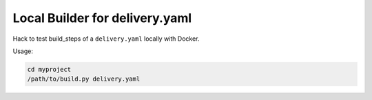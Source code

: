 ===============================
Local Builder for delivery.yaml
===============================

Hack to test build_steps of a ``delivery.yaml`` locally with Docker.

Usage:

.. code-block::

    cd myproject
    /path/to/build.py delivery.yaml
